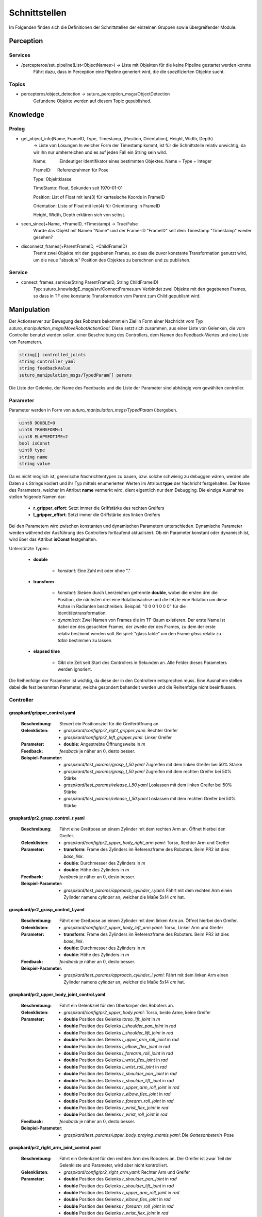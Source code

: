 =============
Schnittstellen
=============

Im Folgenden finden sich die Definitionen der Schnittstellen der einzelnen Gruppen sowie übergreifender Module.


Perception
----------
.. code::
Services
________

- /percepteros/set_pipeline(List<ObjectNames>) -> Liste mit Objekten für die keine Pipeline gestartet werden konnte
        Führt dazu, dass in Perception eine Pipeline generiert wird, die die spezifizierten Objekte sucht.

Topics
______

- percepteros/object_detection -> suturo_perception_msgs/ObjectDetection
        Gefundene Objekte werden auf diesem Topic gepublished.

Knowledge
---------

.. code::
Prolog
______

- get_object_info(Name, FrameID, Type, Timestamp, [Position, Orientation], Height, Width, Depth) 
        -> Liste von Lösungen
        In welcher Form der Timestamp kommt, ist für die Schnittstelle relativ unwichtig, da wir ihn nur umherreichen und es auf jeden Fall ein String sein wird.
        
        Name:           Eindeutiger Identifikator eines bestimmten Objektes. Name = Type + Integer
        
        FrameID:        Referenzrahmen für Pose
        
        Type:           Objektklasse
        
        TimeStamp:      Float, Sekunden seit 1970-01-01
        
        Position:       List of Float mit len(3) für kartesische Koords in FrameID
        
        Orientation:    Liste of Float mit len(4) für Orientierung in FrameID
        
        Height, Width, Depth erklären sich von selbst. 

- seen_since(+Name, +FrameID, +Timestamp) -> True/False
        Wurde das Objekt mit Namen "Name" und der Frame-ID "FrameID" seit dem Timestamp "Timestamp" wieder gesehen?

- disconnect_frames(+ParentFrameID, +ChildFrameID)
        Trennt zwei Objekte mit den gegebenen Frames, so dass die zuvor konstante Transformation genutzt wird, um die neue "absolute" Position des Objektes zu berechnen und zu publishen.
        
Service
______    
        
- connect_frames_service(String ParentFrameID, String ChildFrameID)
        Typ: suturo_knowledgE_msgs/srv/ConnectFrames.srv
        Verbindet zwei Objekte mit den gegebenen Frames, so dass in TF eine konstante Transformation vom Parent zum Child gepublisht wird.

Manipulation
------------

Der Actionserver zur Bewegung des Roboters bekommt ein Ziel in Form einer Nachricht vom Typ *suturo_manipulation_msgs/MoveRobotActionGoal*. Diese setzt sich zusammen, aus einer Liste von Gelenken, die vom Controller benutzt werden sollen, einer Beschreibung des Controllers, dem Namen des Feedback-Wertes und eine Liste von Parametern.

.. code::
  :name: suturo_manipulation_msgs/MoveRobotActionGoal

  string[] controlled_joints
  string controller_yaml
  string feedbackValue
  suturo_manipulation_msgs/TypedParam[] params

Die Liste der Gelenke, der Name des Feedbacks und die Liste der Parameter sind abhängig vom gewählten controller.

Parameter
_________

Parameter werden in Form von *suturo_manipulation_msgs/TypedParam* übergeben. 

.. code::
  :name: suturo_manipulation_msgs/MoveRobotActionGoal

  uint8 DOUBLE=0
  uint8 TRANSFORM=1
  uint8 ELAPSEDTIME=2
  bool isConst
  uint8 type
  string name
  string value

Da es nicht möglich ist, generische Nachrichtentypen zu bauen, bzw. solche schwierig zu debuggen wären, werden alle Daten als Strings kodiert und ihr Typ mittels enumerierten Werten im Attribut **type** der Nachricht festgehalten. Der Name des Parameters, welcher im Attribut **name** vermerkt wird, dient eigentlich nur dem Debugging. Die einzige Ausnahme stellen folgende Namen dar:

  - **r_gripper_effort**: Setzt immer die Griffstärke des rechten Greifers
  - **l_gripper_effort**: Setzt immer die Griffstärke des linken Greifers

Bei den Parametern wird zwischen konstanten und dynamischen Parametern unterschieden. Dynamische Parameter werden während der Ausführung des Controllers fortlaufend aktualisiert. Ob ein Parameter konstant oder dynamisch ist, wird über das Attribut **isConst** festgehalten. 

Unterstützte Typen:
 
 - **double**

     + *konstant*: Eine Zahl mit oder ohne "."

 - **transform**

     + *konstant*: Sieben durch Leerzeichen getrennte **double**, wobei die ersten drei die Position, die nächsten drei eine Rotationsachse und die letzte eine Rotation um diese Achse in Radianten beschreiben. Beispiel: "0 0 0 1 0 0 0" für die Identitätstransformation.
     + *dynamisch*: Zwei Namen von Frames die im TF-Baum existieren. Der erste Name ist dabei der des gesuchten Frames, der zweite der des Frames, zu dem der erste relativ bestimmt werden soll. 
       Beispiel: "glass table" um den Frame *glass* relativ zu *table* bestimmen zu lassen.

 - **elapsed time**

     + Gibt die Zeit seit Start des Controllers in Sekunden an. Alle Felder dieses Parameters werden ignoriert.
       

Die Reihenfolge der Parameter ist wichtig, da diese der in den Controllern entsprechen muss. Eine Ausnahme stellen dabei die fest benannten Parameter, welche gesondert behandelt werden und die Reihenfolge nicht beeinflussen.


Controller
__________

graspkard/gripper_control.yaml
""""""""""""""""""""""""""
    
    :Beschreibung: Steuert ein Positionsziel für die Greiferöffnung an.
    :Gelenklisten: 
      - *graspkard/config/pr2_right_gripper.yaml*: Rechter Greifer
      - *graspkard/config/pr2_left_gripper.yaml*: Linker Greifer
    :Parameter:
      - **double**: Angestrebte Öffnungsweite in *m*
    :Feedback: *feedback* je näher an :math:`0`, desto besser.
    :Beispiel-Parameter:
      - *graspkard/test_params/grasp_l_50.yaml* Zugreifen mit dem linken Greifer bei 50% Stärke
      - *graspkard/test_params/grasp_l_50.yaml* Zugreifen mit dem rechten Greifer bei 50% Stärke
      - *graspkard/test_params/release_l_50.yaml* Loslassen mit dem linken Greifer bei 50% Stärke
      - *graspkard/test_params/release_l_50.yaml* Loslassen mit dem rechten Greifer bei 50% Stärke

graspkard/pr2_grasp_control_r.yaml
""""""""""""""""""""""""""
    
    :Beschreibung: Fährt eine Greifpose an einem Zylinder mit dem rechten Arm an. Öffnet hierbei den Greifer.
    :Gelenklisten: 
      - *graspkard/config/pr2_upper_body_right_arm.yaml*: Torso, Rechter Arm und Greifer
    :Parameter:
      - **transform**: Frame des Zylinders im Referenzframe des Roboters. Beim PR2 ist dies *base_link*.
      - **double**: Durchmesser des Zylinders in *m*
      - **double**: Höhe des Zylinders in *m*
    :Feedback: *feedback* je näher an :math:`0`, desto besser.
    :Beispiel-Parameter:
      - *graspkard/test_params/approach_cylinder_r.yaml*: Fährt mit dem rechten Arm einen Zylinder namens *cylinder* an, welcher die Maße 5x14 *cm* hat. 

graspkard/pr2_grasp_control_l.yaml
""""""""""""""""""""""""""
    
    :Beschreibung: Fährt eine Greifpose an einem Zylinder mit dem linken Arm an. Öffnet hierbei den Greifer.
    :Gelenklisten: 
      - *graspkard/config/pr2_upper_body_left_arm.yaml*: Torso, Linker Arm und Greifer
    :Parameter:
      - **transform**: Frame des Zylinders im Referenzframe des Roboters. Beim PR2 ist dies *base_link*.
      - **double**: Durchmesser des Zylinders in *m*
      - **double**: Höhe des Zylinders in *m*
    :Feedback: *feedback* je näher an :math:`0`, desto besser.
    :Beispiel-Parameter:
      - *graspkard/test_params/approach_cylinder_l.yaml*: Fährt mit dem linken Arm einen Zylinder namens *cylinder* an, welcher die Maße 5x14 *cm* hat.
        
graspkard/pr2_upper_body_joint_control.yaml
""""""""""""""""""""""""""
    
    :Beschreibung: Fährt ein Gelenkziel für den Oberkörper des Roboters an. 
    :Gelenklisten: 
      - *graspkard/config/pr2_upper_body.yaml*: Torso, beide Arme, keine Greifer
    :Parameter:
        - **double** Position des Gelenks *torso_lift_joint* in *m*
        - **double** Position des Gelenks *l_shoulder_pan_joint* in *rad*
        - **double** Position des Gelenks *l_shoulder_lift_joint* in *rad*
        - **double** Position des Gelenks *l_upper_arm_roll_joint* in *rad*
        - **double** Position des Gelenks *l_elbow_flex_joint* in *rad*
        - **double** Position des Gelenks *l_forearm_roll_joint* in *rad*
        - **double** Position des Gelenks *l_wrist_flex_joint* in *rad*
        - **double** Position des Gelenks *l_wrist_roll_joint* in *rad*
        - **double** Position des Gelenks *r_shoulder_pan_joint* in *rad*
        - **double** Position des Gelenks *r_shoulder_lift_joint* in *rad*
        - **double** Position des Gelenks *r_upper_arm_roll_joint* in *rad*
        - **double** Position des Gelenks *r_elbow_flex_joint* in *rad*
        - **double** Position des Gelenks *r_forearm_roll_joint* in *rad*
        - **double** Position des Gelenks *r_wrist_flex_joint* in *rad*
        - **double** Position des Gelenks *r_wrist_roll_joint* in *rad*
    :Feedback: *feedback* je näher an :math:`0`, desto besser.
    :Beispiel-Parameter:
      - *graspkard/test_params/upper_body_praying_mantis.yaml*: Die *Gottesanbeterin*-Pose

graspkard/pr2_right_arm_joint_control.yaml
""""""""""""""""""""""""""
    
    :Beschreibung: Fährt ein Gelenkziel für den rechten Arm des Roboters an. Der Greifer ist zwar Teil der Gelenkliste und Parameter, wird aber nicht kontrolliert.
    :Gelenklisten: 
      - *graspkard/config/pr2_right_arm.yaml*: Rechter Arm und Greifer
    :Parameter:
        - **double** Position des Gelenks *r_shoulder_pan_joint* in *rad*
        - **double** Position des Gelenks *r_shoulder_lift_joint* in *rad*
        - **double** Position des Gelenks *r_upper_arm_roll_joint* in *rad*
        - **double** Position des Gelenks *r_elbow_flex_joint* in *rad*
        - **double** Position des Gelenks *r_forearm_roll_joint* in *rad*
        - **double** Position des Gelenks *r_wrist_flex_joint* in *rad*
        - **double** Position des Gelenks *r_wrist_roll_joint* in *rad*
        - **double** Position des Greifers in *m* - wird ignoriert
    :Feedback: *feedback* je näher an :math:`0`, desto besser.
    :Beispiel-Parameter:
      - *graspkard/test_params/r_arm_praying_mantis.yaml*: Die *Gottesanbeterin*-Pose des rechten Arms

graspkard/pr2_left_arm_joint_control.yaml
""""""""""""""""""""""""""
    
    :Beschreibung: Fährt ein Gelenkziel für den linken Arm des Roboters an. Der Greifer ist zwar Teil der Gelenkliste und Parameter, wird aber nicht kontrolliert.
    :Gelenklisten: 
      - *graspkard/config/pr2_left_arm.yaml*: Rechter Arm und Greifer
    :Parameter:
        - **double** Position des Gelenks *l_shoulder_pan_joint* in *rad*
        - **double** Position des Gelenks *l_shoulder_lift_joint* in *rad*
        - **double** Position des Gelenks *l_upper_arm_roll_joint* in *rad*
        - **double** Position des Gelenks *l_elbow_flex_joint* in *rad*
        - **double** Position des Gelenks *l_forearm_roll_joint* in *rad*
        - **double** Position des Gelenks *l_wrist_flex_joint* in *rad*
        - **double** Position des Gelenks *l_wrist_roll_joint* in *rad*
        - **double** Position des Greifers in *m* - wird ignoriert
    :Feedback: *feedback* je näher an :math:`0`, desto besser.
    :Beispiel-Parameter:
      - *graspkard/test_params/l_arm_praying_mantis.yaml*: Die *Gottesanbeterin*-Pose des linken Arms

graspkard/pr2_place_control_r.yaml
""""""""""""""""""""""""""
    
    :Beschreibung: Platziert ein mit rechts gegriffenes, zylindrisches Objekt in einer Zielzone.
    :Gelenklisten: 
      - *graspkard/config/pr2_upper_body_right_arm.yaml*: Torso, Rechter Arm und Greifer
    :Parameter:
      - **transform** Frame der Zielzone in *base_link*.
      - **transform** Frame des Zylinders in *r_wrist_roll_link*.
      - **double** Durchmesser des Zylinders
      - **double** Höhe des Zylinders
    :Feedback: *feedback* je näher an :math:`0`, desto besser.
    :Beispiel-Parameter:
      - *graspkard/test_params/place_cylinder_r.yaml*: Platziert einen Zylinder namens *cylinder* in einem Zielareal namens *goal_area*

graspkard/pr2_place_control_l.yaml
""""""""""""""""""""""""""
    
    :Beschreibung: Platziert ein mit links gegriffenes, zylindrisches Objekt in einer Zielzone.
    :Gelenklisten: 
      - *graspkard/config/pr2_upper_body_left_arm.yaml*: Torso, Rechter Arm und Greifer
    :Parameter:
      - **transform** Frame der Zielzone in *base_link*.
      - **transform** Frame des Zylinders in *l_wrist_roll_link*.
      - **double** Durchmesser des Zylinders
      - **double** Höhe des Zylinders
    :Feedback: *feedback* je näher an :math:`0`, desto besser.
    :Beispiel-Parameter:
      - *graspkard/test_params/place_cylinder_l.yaml*: Platziert einen Zylinder namens *cylinder* in einem Zielareal namens *goal_area*


graspkard/knife_grasp.yaml - Messer greifen
"""""""""""""""""""""""""
    :Beschreibung: Fährt ein Messer zum Greifen mit dem rechten Arm an.
    :Gelenklisten:
      - *graspkard/config/pr2_upper_body_right_arm.yaml*: Torso, rechter Arm, rechter Greifer
    :Parameter:
      - **transform** Frame des Messers in *base_link*
      - **double** Höhe des Messers in *m*
      - **double** Länge des Messergriffes in *m*
    :Feedback: *feedback* je näher an :math:`0`, desto besser.
    :Beispiel-Parameter: TODO


graspkard/TODO - Messer umgreifen
"""""""""""""""""""""""""
    :Beschreibung: Messer sitzt beim ersten Greifen ungeeignet für das Schneiden im Greifer und wird mit Hilfe dieses Controllers in eine geeignete Position gebracht.
    :Gelenklisten:
      - *graspkard/config/pr2_upper_body_grippers.yaml*: Torso, rechter Arm, linker Arm, rechter Greifer, linker Greifer
    :Parameter:
      - **transform** Frame des Messers in *base_link*
      - **double** Länge des Messers in *m*
      - **double** Länge des Griffes in *m*
      - **double** Höhe des Griffes in *m*
    :Feedback: *feedback* je näher an :math:'0', desto besser 
    :Beispiel-Parameter: TODO


graspkard/pr2_cut_r.yaml
"""""""""""""""""""""""""
    :Beschreibung: Schneidet einen Kuchen parallel zu seiner YZ-Ebene mit dem rechten Arm.
    :Gelenklisten:
      - *graspkard/config/pr2_upper_body_right_arm.yaml*: Torso, Rechter Arm und Greifer
    :Parameter:
      - **transform** Frame des Kuchens in *base_link*
      - **double** Länge des Kuchens (X-Ausdehnung)
      - **double** Breite des Kuchens (Y-Ausdehnung)
      - **double** Tiefe des Kuchens (Z-Ausdehnung)
      - **transform** Frame des Messers in *r_wrist_roll_link*
      - **double** Höhe des Messers
      - **double** Länge des Messergriffs
      - **double** Breite des Kuchenstücks
    :Feedback: *feedback* Je näher an 0 desto besser.
    :Beispiel-Parameter: *graspkard/test_params/cut.yaml*: Schneidet ein 1,5cm breites Stück von einen Kuchen *cake* mit einem Messer *knife*.


graspkard/pr2_cut_position_r.yaml
"""""""""""""""""""""""""
    :Beschreibung: Geht mit dem rechten Arm in eine Vorpose, um einen Kuchen zu schneiden.
    :Gelenklisten:
      - *graspkard/config/pr2_upper_body_right_arm.yaml*: Torso, Rechter Arm und Greifer
    :Parameter:
      - **transform** Frame des Kuchens in *base_link*
      - **double** Länge des Kuchens (X-Ausdehnung)
      - **double** Breite des Kuchens (Y-Ausdehnung)
      - **double** Tiefe des Kuchens (Z-Ausdehnung)
      - **transform** Frame des Messers in *r_wrist_roll_link*
      - **double** Höhe des Messers
      - **double** Länge des Messergriffs
      - **double** Breite des Kuchenstücks
    :Feedback: *feedback* Je näher an 0 desto besser.
    :Beispiel-Parameter: *graspkard/test_params/cut_pos.yaml*: Geht in die Vorpose um schließlich ein 1,5cm breites Stück von einen Kuchen *cake* mit einem Messer *knife*.


graspkard/pr2_detatch_knife_r.yaml
""""""""""""""""""""""""""
    
    :Beschreibung: Löst ein mit rechts gegriffenes, Objekt von einem Magnet-Rack. Die Y-Achse muss in das Rack hinein zeigen. Diese Ausrichtung wurde gewählt, da man so die letzte Pose des Messers als Pose für das Rack verwenden kann.
    :Gelenklisten: 
      - *graspkard/config/pr2_upper_body_right_arm.yaml*: Torso, Rechter Arm und Greifer
    :Parameter:
      - **transform** Frame des Messers in *r_wrist_roll_link*.
      - **transform** Frame des Racks in *base_link*.
    :Feedback: *feedback* je näher an :math:`0`, desto besser.
    :Beispiel-Parameter:
      - Noch keine
        
graspkard/pr2_look_at.giskard
""""""""""""""""""""""""""
    
    :Beschreibung: Richtet den RGB-Sensor der Kinect auf den Mittlepunkt eines Frames aus.
    :Gelenklisten: 
      - *graspkard/config/pr2_lookAt_joints.yaml*: Torso, Neigungs- und Drehgelenk
    :Parameter:
      - **transform** Frame zum Angucken in *base_link*.
    :Feedback: *feedback* je näher an :math:`0`, desto besser.
    :Beispiel-Parameter:
      - *graspkard/test_params/poi_test.yaml*
        
graspkard/pr2_grasp_plate_r.giskard
""""""""""""""""""""""""""
    
    :Beschreibung: Nutzt den rechten Arm, um eine kreisförmige Kante anzufahren. Der Mittelpunkt der Kante wird als Frame übergeben. Die Z-Achse des Frames ist die Achse um die die Kante rotiert ist. Für die Kante wird ein Neigungswinkel angegeben, der die Neigung der Kante zur Z-Achse angibt. Wiichtig bei diesem Winkel ist, dass er vom äußeren Rand zur Achse hin gemessen wird, also üblicherweise größer als 90° ist.
    :Gelenklisten: 
      - *graspkard/config/pr2_upper_body_right_arm.yaml*: Torso, rechter Arm und Greifer
    :Parameter:
      - **transform** Frame als Mittelpunkt für Kante in *base_link*.
      - **double** Radius der Kante in *m*.
      - **double** Obere Z-Koordinate der Kante im Mittelpunkts-Frame.
      - **double** Breite der Kante in *m*.
      - **double** Neigung der Kante relativ zur Z-Achse des Mittelpunkts-Frames in *rad*.
    :Feedback: *feedback* je näher an :math:`0`, desto besser.
    :Beispiel-Parameter:
      - *graspkard/test_params/pr2_grasp_plate_r.yaml*

graspkard/pr2_release_r.giskard
""""""""""""""""""""""""""
    
    :Beschreibung: Lässt ein mit dem rechten Greifer gehaltenes Objekt los. Hierfür wird der Greifer ca 12cm entlang seiner X-Achse rückwärts bewegt, während die Rotation beibehalten wird. Damit dies funktioniert, muss dem Regler die initiale Transformation des Greifers als konstanter Frame übergeben werden. Zusätzlich muss noch angegeben werden, wie weit der Greifer geöffnet werden soll.
    :Gelenklisten: 
      - *graspkard/config/pr2_upper_body_right_arm.yaml*: Torso, rechter Arm und Greifer
    :Parameter:
      - **transform** Ausgangsframe des Greifers in *base_link*.
      - **double** Öffnungsweite des Greifers in *m*.
    :Feedback: *feedback* je näher an :math:`0`, desto besser.
    :Beispiel-Parameter:
      - Derzeit keine
        
graspkard/pr2_move_and_flip_r.giskard
""""""""""""""""""""""""""
    
    :Beschreibung: Gedacht für den vorsichtigen Transport von etwas auf einem Teller oder Kuchenheber (o.ä) und anschließendes Ablegen (Abkippen) in einer kreisförmigen Zielzone. Benötigt wird die Transformation des Kuchenhebers relativ zum rechten Greifer, der Frame der Zielzone, die Breite des Hebers und der Radius der Zielzone.
    :Gelenklisten: 
      - *graspkard/config/pr2_upper_body_right_arm.yaml*: Torso, rechter Arm und Greifer
    :Parameter:
      - **transform** Werkzeug relativ zu *r_wrist_roll_link*.
      - **transform** Zielzone in *base_link*.
      - **double** Breite des Werkzeugs in *m*.
      - **double** Radius der Zielzone in *m*.
    :Feedback: *feedback* je näher an :math:`0`, desto besser.
    :Beispiel-Parameter:
      - *graspkard/test_params/move_and_flip.yaml*

Planning
----------
Auch, wenn Funktionen wie *cutCake()* intern keine Parameter benötigen, muss für die Kommunikation von Python zu Lisp mindestens ein Parameter in der Signatur angefragt werden. Das Aufrufen von Funktionen ohne Parameter ist von Python zum Lisp-RPC-Server nicht möglich. 

.. code::
- RPC-Server
        - updateObserverClient(clientID, host, port)
            Der RPC-Server verwaltet eine Map von Clients und deren IPs/Ports. Bekommt er diese Anfrage updatet er die Infos des entsprechenden Clients oder legt ihn neu an.
        
        - cutCake(status)
            Um den Plan zum Kuchen schneiden anzustoßen. Soll sofort zurückgeben, wie lange das etwa dauern wird (also z.B. wie viele Aufträge vorher noch ausgeführt werden müssen). Return -1 bei serverseitigem Fehler.
            
        - stressLevel(status)
            Gibt die Auslastung des Servers als numerischen Wert zurück. Entspricht der Anzahl der Aufgaben, die noch durchzuführen sind.
            
        - nextTask(status)
           Liefert die Beschreibung der nächsten, geplanten Aufgabe zurück.


Pepper
----------
.. code::
- RPC-Server
        - updateObserverClient(clientID, host, port)
            Der RPC-Server verwaltet eine Map von Clients und deren IPs/Ports. Bekommt er diese Anfrage updatet er die Infos des entsprechenden Clients oder legt ihn neu an.
            
        - notify()
            Benachrichtigung, dass der Kuchen geschnitten ist.
